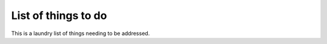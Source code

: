 List of things to do
====================

This is a laundry list of things needing to be addressed.

.. todolist:: 
